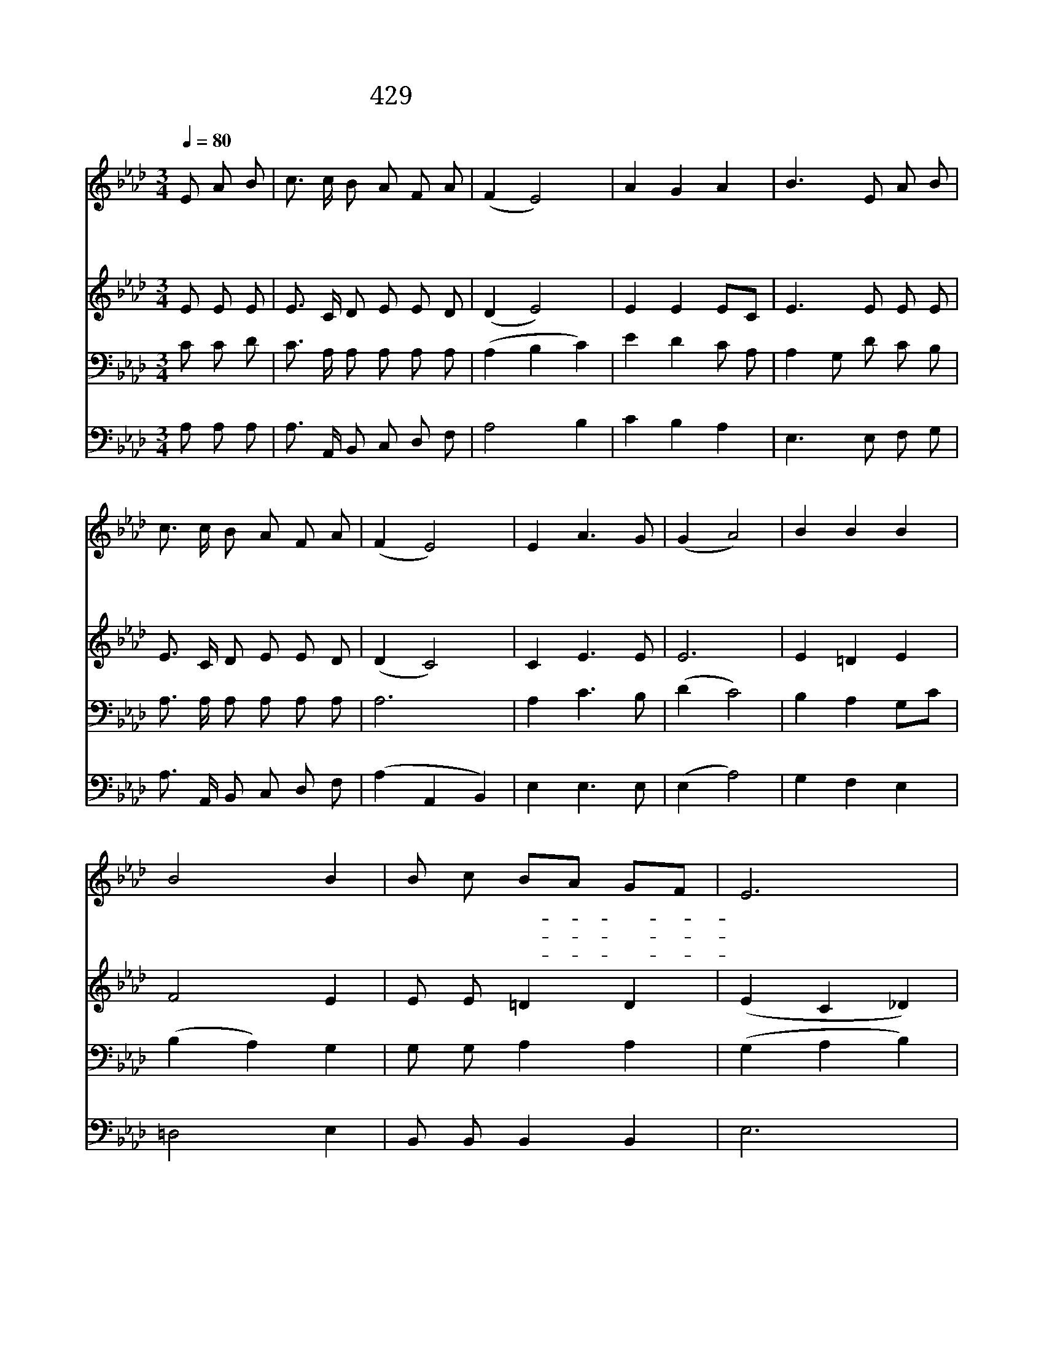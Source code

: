 X:379
T:429 내 갈 길 멀고 밤은 깊은데
Z:J.H.Newman/J.B.Dykes
Z:Copyright © 1998 by ÀüµµÈ¯
Z:All Rights Reserved
%%score 1 2 3 4
L:1/8
Q:1/4=80
M:3/4
I:linebreak $
K:Ab
V:1 treble
V:2 treble
V:3 bass
V:4 bass
V:1
 E A B | c3/2 c/ B A F A | (F2 E4) | A2 G2 A2 | B3 E A B | c3/2 c/ B A F A | (F2 E4) | E2 A3 G | %8
w: 내 갈 길|멀 고 밤 은 깊 은|데 *|빛 되 신|주 저 본 향|집 을 향 해 가 는|길 *|비 추 소|
w: 이 전 에|방 탕 하 게 지 낼|때 *|교 만 하|여 맘 대 로|고 집 하 던 이 죄|인 *|사 하 소|
w: 이 전 에|나 를 인 도 하 신|주 *|장 래 에|도 내 앞 에|험 산 준 령 당 할|때 *|도 우 소|
 (G2 A4) | B2 B2 B2 | B4 B2 | B c BA GF | E6 | c2 B2 A2 | A3 A G F | (E2 A3) G | (G2 A) :| A6 | %18
w: 서 *|내 가 는|길 다|알 지 못- * 하- *|나|한 걸 음|씩 늘 인 도|하 * 소|서 *||
w: 서 *|내 지 은|죄 다|기 억 마- * 시- *|고|주 뜻 대|로 늘 주 장|하 * 소|서 *||
w: 서 *|밤 지 나|고 저|밝 은 아- * 침- *|에|기 쁨 으|로 내 주 를|만 * 나|리 *|아|
 A6 |] |] %20
w: ||
w: ||
w: 멘||
V:2
 E E E | E3/2 C/ D E E D | (D2 E4) | E2 E2 EC | E3 E E E | E3/2 C/ D E E D | (D2 C4) | C2 E3 E | %8
 E6 | E2 =D2 E2 | F4 E2 | E E =D2 D2 | (E2 C2 _D2) | C2 D2 E=E | F3 F _E D | (C2 F3) E | D2 C :| %17
 D6 | C6 |] |] %20
V:3
 C C D | C3/2 A,/ A, A, A, A, | (A,2 B,2 C2) | E2 D2 C A, | A,2 G, D C B, | A,3/2 A,/ A, A, A, A, | %6
 A,6 | A,2 C3 B, | (D2 C4) | B,2 A,2 G,C | (B,2 A,2) G,2 | G, G, A,2 A,2 | (G,2 A,2 B,2) | %13
 A,2 F,G, A,2 | A,3 F, G, A, | A,2 C3 B, | B,2 A, :| F,6 | E,6 |] |] %20
V:4
 A, A, A, | A,3/2 A,,/ B,, C, D, F, | A,4 B,2 | C2 B,2 A,2 | E,3 E, F, G, | %5
 A,3/2 A,,/ B,, C, D, F, | (A,2 A,,2 B,,2) | E,2 E,3 E, | (E,2 A,4) | G,2 F,2 E,2 | =D,4 E,2 | %11
 B,, B,, B,,2 B,,2 | E,6 | A,,2 B,,2 C,2 | D,3 D, D, D, | E,4 E,2 | E,2 A,, :| D,6 | A,,6 |] |] %20
